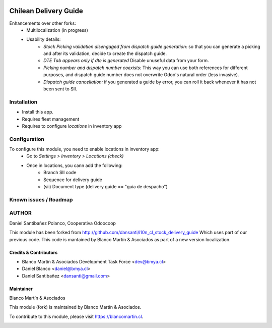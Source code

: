 .. image:: https://img.shields.io/badge/licence-AGPL--3-blue.png
   :target: http://www.gnu.org/licenses/agpl-3.0-standalone.html
   :alt: License: AGPL-3

======================
Chilean Delivery Guide
======================

Enhancements over other forks:
 * Multilocalization (in progress)
 * Usability details:
    * *Stock Picking validation disengaged from dispatch guide generation:* so that you can generate a picking and after its validation, decide to create the dispatch guide.
    * *DTE Tab appears only if dte is generated* Disable unuseful data from your form.
    * *Picking number and dispatch number coexists:* This way you can use both references for different purposes, and dispatch guide number does not overwrite Odoo's natural order (less invasive).
    * *Dispatch guide cancellation:* if you generated a guide by error, you can roll it back whenever it has not been sent to SII.

Installation
============

* Install this app.
* Requires fleet management
* Requires to configure *locations* in inventory app

Configuration
=============

To configure this module, you need to enable locations in inventory app:
 * Go to *Settings > Inventory > Locations (check)*
 * Once in locations, you cann add the following:
    * Branch SII code
    * Sequence for delivery guide
    * (sii) Document type (delivery guide == "guia de despacho")


Known issues / Roadmap
======================

AUTHOR
=======
Daniel Santibañez Polanco, Cooperativa Odoocoop

This module has been forked from http://github.com/dansanti/l10n_cl_stock_delivery_guide
Which uses part of our previous code.
This code is mantained by Blanco Martín & Asociados as part of a new version localization.


Credits & Contributors
----------------------

* Blanco Martín & Asociados Development Task Force <dev@bmya.cl>
* Daniel Blanco <daniel@bmya.cl>
* Daniel Santibañez <dansanti@gmail.com>


Maintainer
----------
Blanco Martín & Asociados

This module (fork) is maintained by Blanco Martín & Asociados.

To contribute to this module, please visit https://blancomartin.cl.

.. image:: https://blancomartin.cl/logo.png
   :alt: Blanco Martin y Asociados' logo
   :target: https://blancomartin.cl
